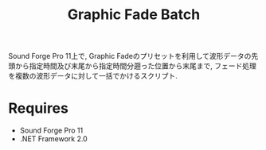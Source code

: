 #+TITLE: Graphic Fade Batch

Sound Forge Pro 11上で, Graphic Fadeのプリセットを利用して波形データの先頭から指定時間及び末尾から指定時間分遡った位置から末尾まで, フェード処理を複数の波形データに対して一括でかけるスクリプト.

* Requires
- Sound Forge Pro 11
- .NET Framework 2.0



